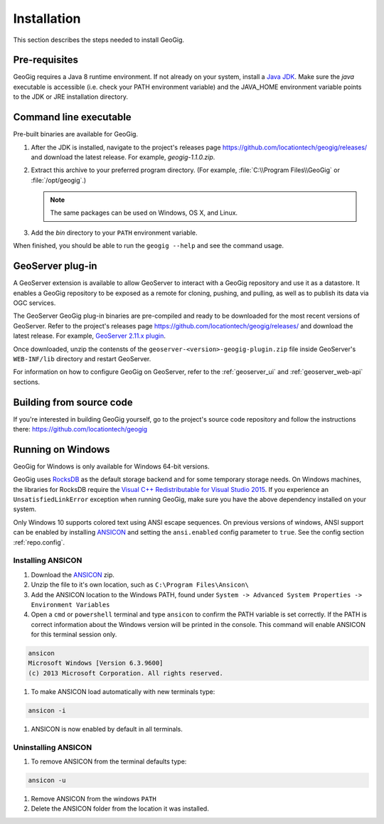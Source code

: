 .. _start.installation:

Installation
============

This section describes the steps needed to install GeoGig.

Pre-requisites
--------------

GeoGig requires a Java 8 runtime environment. If not already on your system, install a `Java JDK <http://www.oracle.com/technetwork/java/javase/downloads/jdk8-downloads-2133151.html>`_. Make sure the `java` executable is accessible (i.e. check your PATH environment variable) and the JAVA_HOME environment variable points to the JDK or JRE installation directory.


Command line executable
-----------------------

Pre-built binaries are available for GeoGig.

#. After the JDK is installed, navigate to the project's releases page https://github.com/locationtech/geogig/releases/ and download the latest release. For example, `geogig-1.1.0.zip`.

#. Extract this archive to your preferred program directory. (For example, :file:`C:\\Program Files\\GeoGig` or :file:`/opt/geogig`.)

   .. note:: The same packages can be used on Windows, OS X, and Linux.

#. Add the `bin` directory to your ``PATH`` environment variable.

When finished, you should be able to run the ``geogig --help`` and see the command usage.

GeoServer plug-in
-----------------

A GeoServer extension is available to allow GeoServer to interact with a GeoGig repository and use it as a datastore. It enables a GeoGig repository to be exposed as a remote for cloning, pushing, and pulling, as well as to publish its data via OGC services.

The GeoServer GeoGig plug-in binaries are pre-compiled and ready to be downloaded for the most recent versions of GeoServer.
Refer to the project's releases page https://github.com/locationtech/geogig/releases/ and download the latest release. For example, `GeoServer 2.11.x plugin <https://github.com/locationtech/geogig/releases/download/v1.1.0/geoserver-2.11-SNAPSHOT-geogig-plugin.zip>`_.

Once downloaded, unzip the contensts of the ``geoserver-<version>-geogig-plugin.zip`` file inside GeoServer's ``WEB-INF/lib`` directory and restart GeoServer.

For information on how to configure GeoGig on GeoServer, refer to the :ref:`geoserver_ui` and :ref:`geoserver_web-api` sections.

Building from source code
-------------------------

If you're interested in building GeoGig yourself, go to the project's source code repository and follow the instructions there: https://github.com/locationtech/geogig

Running on Windows
------------------

GeoGig for Windows is only available for Windows 64-bit versions.

GeoGig uses `RocksDB <http://rocksdb.org/>`_ as the default storage backend and for some temporary storage needs.  On Windows machines, the libraries for RocksDB require the `Visual C++ Redistributable for Visual Studio 2015 <https://www.microsoft.com/en-us/download/details.aspx?id=48145>`_.  If you experience an ``UnsatisfiedLinkError`` exception when running GeoGig, make sure you have the above dependency installed on your system.

Only Windows 10 supports colored text using ANSI escape sequences. On previous versions of windows, ANSI support can be enabled by installing `ANSICON <http://adoxa.altervista.org/ansicon/>`_ and setting the ``ansi.enabled`` config parameter to ``true``. See the config section :ref:`repo.config`.

Installing ANSICON
++++++++++++++++++

#. Download the `ANSICON <http://adoxa.altervista.org/ansicon/>`_  zip.

#. Unzip the file to it's own location, such as ``C:\Program Files\Ansicon\``

#. Add the ANSICON location to the Windows PATH, found under ``System -> Advanced System Properties -> Environment Variables``

#. Open a ``cmd`` or ``powershell`` terminal and type ``ansicon`` to confirm the PATH variable is set correctly. If the PATH is correct  information about the Windows version will be printed in the console. This command will enable ANSICON for this terminal session only.

.. code-block:: console

   ansicon
   Microsoft Windows [Version 6.3.9600]
   (c) 2013 Microsoft Corporation. All rights reserved.

#. To make ANSICON load automatically with new terminals type:

.. code-block:: console

   ansicon -i

#. ANSICON is now enabled by default in all terminals.

Uninstalling ANSICON
++++++++++++++++++++

#. To remove ANSICON from the terminal defaults type:

.. code-block:: console

   ansicon -u

#. Remove ANSICON from the windows ``PATH``

#. Delete the ANSICON folder from the location it was installed.
